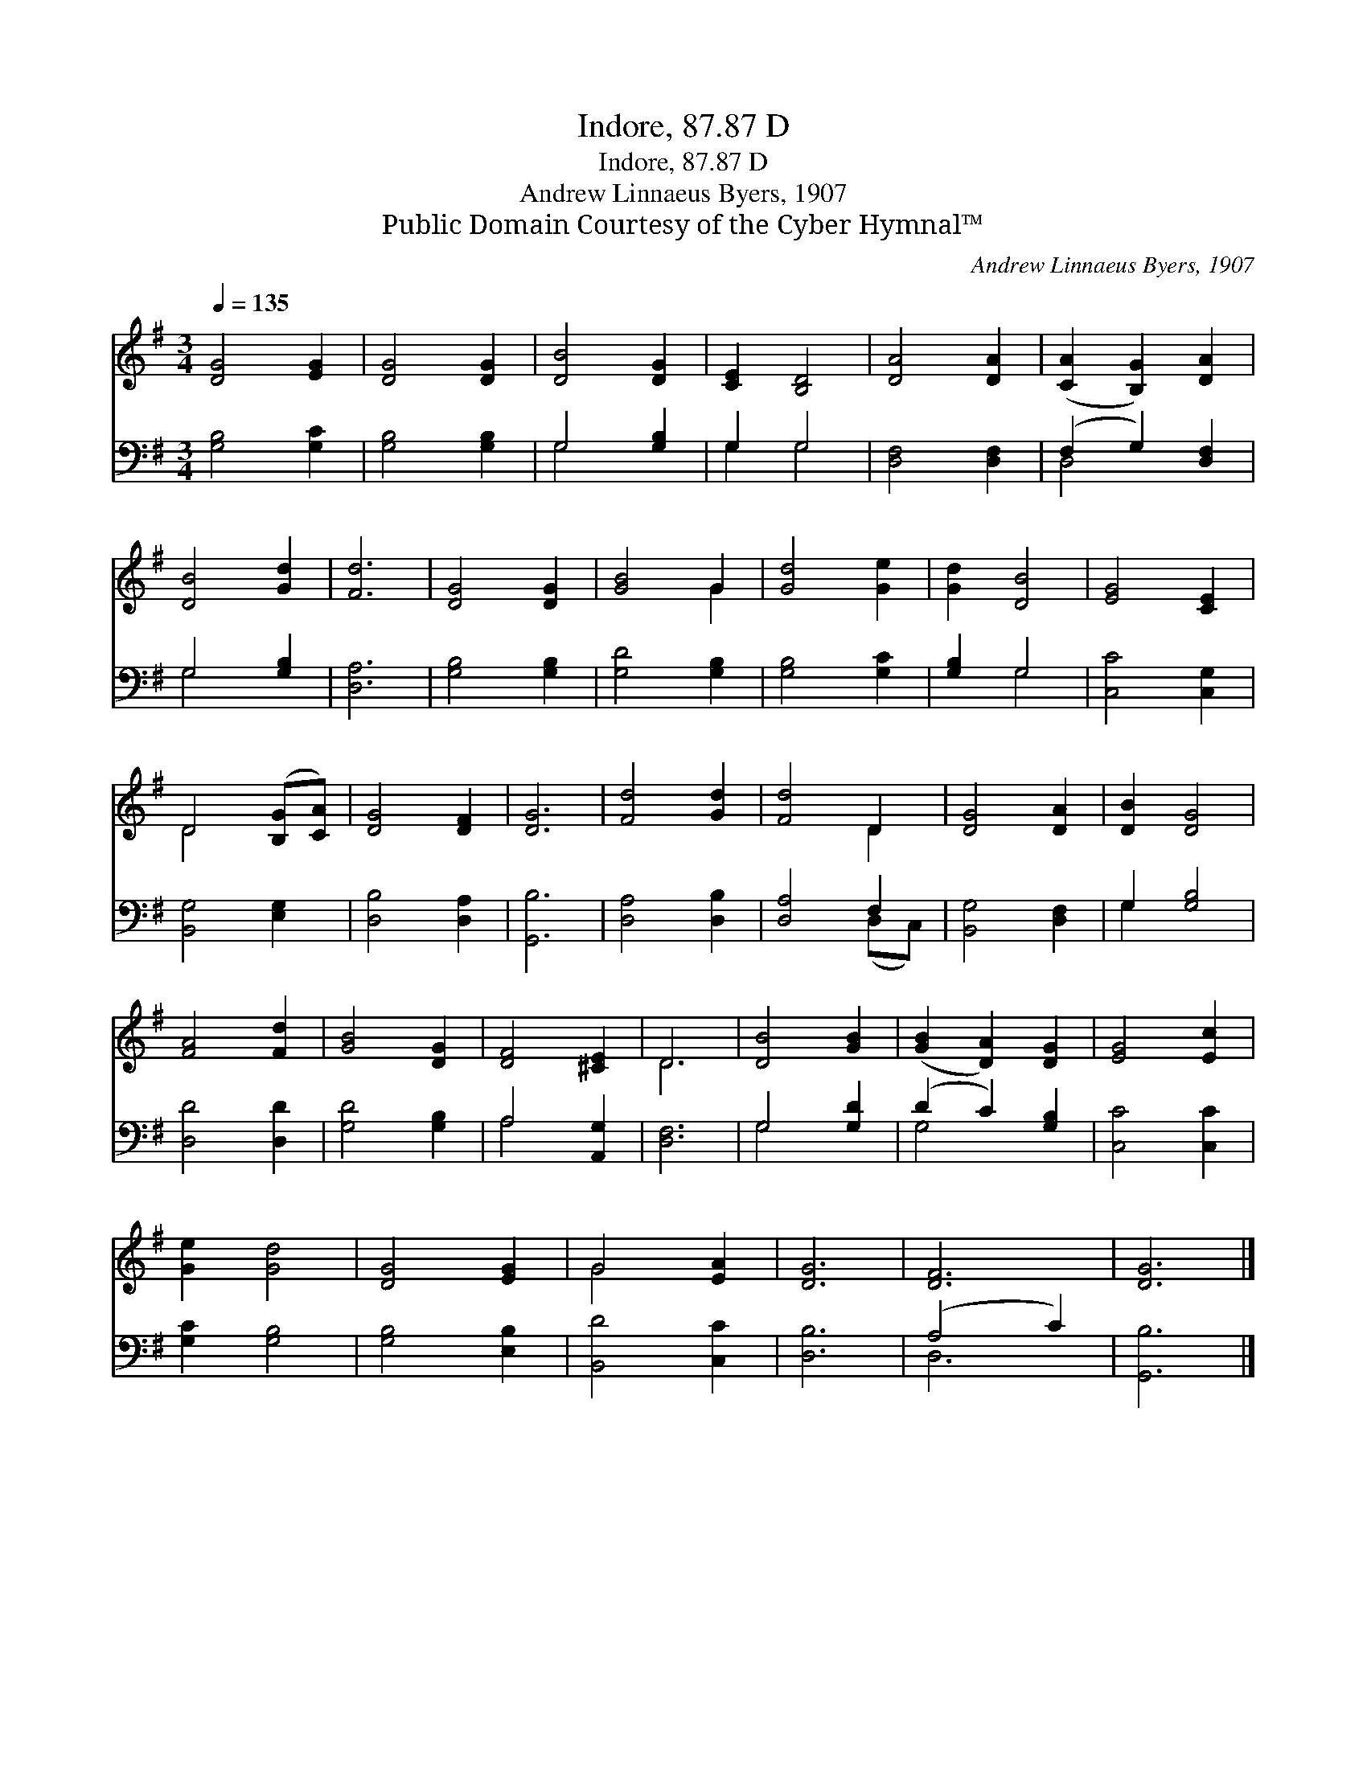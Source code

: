 X:1
T:Indore, 87.87 D
T:Indore, 87.87 D
T:Andrew Linnaeus Byers, 1907
T:Public Domain Courtesy of the Cyber Hymnal™
C:Andrew Linnaeus Byers, 1907
Z:Public Domain
Z:Courtesy of the Cyber Hymnal™
%%score ( 1 2 ) ( 3 4 )
L:1/8
Q:1/4=135
M:3/4
K:G
V:1 treble 
V:2 treble 
V:3 bass 
V:4 bass 
V:1
 [DG]4 [EG]2 | [DG]4 [DG]2 | [DB]4 [DG]2 | [CE]2 [B,D]4 | [DA]4 [DA]2 | ([CA]2 [B,G]2) [DA]2 | %6
 [DB]4 [Gd]2 | [Fd]6 | [DG]4 [DG]2 | [GB]4 G2 | [Gd]4 [Ge]2 | [Gd]2 [DB]4 | [EG]4 [CE]2 | %13
 D4 ([B,G][CA]) | [DG]4 [DF]2 | [DG]6 | [Fd]4 [Gd]2 | [Fd]4 D2 | [DG]4 [DA]2 | [DB]2 [DG]4 | %20
 [FA]4 [Fd]2 | [GB]4 [DG]2 | [DF]4 [^CE]2 | D6 | [DB]4 [GB]2 | ([GB]2 [DA]2) [DG]2 | [EG]4 [Ec]2 | %27
 [Ge]2 [Gd]4 | [DG]4 [EG]2 | G4 [EA]2 | [DG]6 | [DF]6 | [DG]6 |] %33
V:2
 x6 | x6 | x6 | x6 | x6 | x6 | x6 | x6 | x6 | x4 G2 | x6 | x6 | x6 | D4 x2 | x6 | x6 | x6 | x4 D2 | %18
 x6 | x6 | x6 | x6 | x6 | D6 | x6 | x6 | x6 | x6 | x6 | G4 x2 | x6 | x6 | x6 |] %33
V:3
 [G,B,]4 [G,C]2 | [G,B,]4 [G,B,]2 | G,4 [G,B,]2 | G,2 G,4 | [D,F,]4 [D,F,]2 | (F,2 G,2) [D,F,]2 | %6
 G,4 [G,B,]2 | [D,A,]6 | [G,B,]4 [G,B,]2 | [G,D]4 [G,B,]2 | [G,B,]4 [G,C]2 | [G,B,]2 G,4 | %12
 [C,C]4 [C,G,]2 | [B,,G,]4 [E,G,]2 | [D,B,]4 [D,A,]2 | [G,,B,]6 | [D,A,]4 [D,B,]2 | [D,A,]4 F,2 | %18
 [B,,G,]4 [D,F,]2 | G,2 [G,B,]4 | [D,D]4 [D,D]2 | [G,D]4 [G,B,]2 | A,4 [A,,G,]2 | [D,F,]6 | %24
 G,4 [G,D]2 | (D2 C2) [G,B,]2 | [C,C]4 [C,C]2 | [G,C]2 [G,B,]4 | [G,B,]4 [E,B,]2 | [B,,D]4 [C,C]2 | %30
 [D,B,]6 | (A,4 C2) | [G,,B,]6 |] %33
V:4
 x6 | x6 | G,4 x2 | G,2 G,4 | x6 | D,4 x2 | G,4 x2 | x6 | x6 | x6 | x6 | x2 G,4 | x6 | x6 | x6 | %15
 x6 | x6 | x4 (D,C,) | x6 | G,2 x4 | x6 | x6 | A,4 x2 | x6 | G,4 x2 | G,4 x2 | x6 | x6 | x6 | x6 | %30
 x6 | D,6 | x6 |] %33


